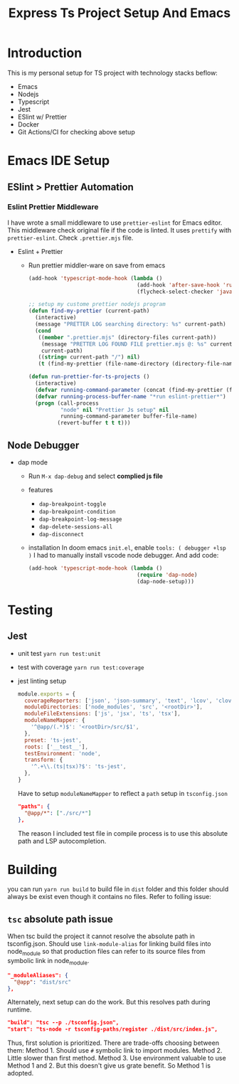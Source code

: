 #+TITLE: Express Ts Project Setup And Emacs

* Introduction
This is my personal setup for TS project with technology stacks beflow:
- Emacs
- Nodejs
- Typescript
- Jest
- ESlint w/ Prettier
- Docker
- Git Actions/CI for checking above setup

* Emacs IDE Setup
** ESlint > Prettier Automation
*** Eslint Prettier Middleware
I have wrote a small middleware to use =prettier-eslint= for Emacs editor. This middleware check original file if the code is linted. It uses =prettify= with =prettier-eslint=.
Check =.prettier.mjs= file.
- Eslint + Prettier
  - Run prettier middler-ware on save from emacs
    #+begin_src lisp
(add-hook 'typescript-mode-hook (lambda ()
                                  (add-hook 'after-save-hook 'run-prettier-for-ts-projects nil t)
                                  (flycheck-select-checker 'javascript-eslint)))

;; setup my custome prettier nodejs program
(defun find-my-prettier (current-path)
  (interactive)
  (message "PRETTER LOG searching directory: %s" current-path)
  (cond
   ((member ".prettier.mjs" (directory-files current-path))
    (message "PRETTER LOG FOUND FILE prettier.mjs @: %s" current-path)
    current-path)
   ((string= current-path "/") nil)
   (t (find-my-prettier (file-name-directory (directory-file-name current-path))))))

(defun run-prettier-for-ts-projects ()
  (interactive)
  (defvar running-command-parameter (concat (find-my-prettier (file-name-directory buffer-file-name)) ".prettier.mjs"))
  (defvar running-process-buffer-name "*run eslint-prettier*")
  (progn (call-process
          "node" nil "Prettier Js setup" nil
          running-command-parameter buffer-file-name)
         (revert-buffer t t t)))
    #+end_src

** Node Debugger
- dap mode
  - Run =M-x dap-debug= and select *complied js file*
  - features
    - =dap-breakpoint-toggle=
    - =dap-breakpoint-condition=
    - =dap-breakpoint-log-message=
    - =dap-delete-sessions-all=
    - =dap-disconnect=
  - installation
    In doom emacs =init.el=, enable =tools: ( debugger +lsp )= I had to manually install vscode node debugger.
    And add code:
    #+begin_src lisp
(add-hook 'typescript-mode-hook (lambda ()
                                  (require 'dap-node)
                                  (dap-node-setup)))
    #+end_src

* Testing
** Jest
- unit test
  =yarn run test:unit=
- test with coverage
  =yarn run test:coverage=
- jest linting setup
  #+begin_src javascript
module.exports = {
  coverageReporters: ['json', 'json-summary', 'text', 'lcov', 'clover'],
  moduleDirectories: ['node_modules', 'src', '<rootDir>'],
  moduleFileExtensions: ['js', 'jsx', 'ts', 'tsx'],
  moduleNameMapper: {
    '^@app/(.*)$': '<rootDir>/src/$1',
  },
  preset: 'ts-jest',
  roots: ['__test__'],
  testEnvironment: 'node',
  transform: {
    '^.+\\.(ts|tsx)?$': 'ts-jest',
  },
}
  #+end_src
  Have to setup =moduleNameMapper= to reflect a =path= setup in =tsconfig.json=
  #+begin_src json
    "paths": {
      "@app/*": ["./src/*"]
    },
  #+end_src
  The reason I included test file in compile process is to use this absolute path and LSP autocompletion.

* Building
you can run =yarn run build= to build file in =dist= folder and this folder should always be exist even though it contains no files. Refer to folling issue:
** =tsc= absolute path issue
When tsc build the project it cannot resolve the absolute path in tsconfig.json.
Should use =link-module-alias= for linking build files into node_module so that production files can refer to its source files from symbolic link in node_module.
#+begin_src json
"_moduleAliases": {
  "@app": "dist/src"
},
#+end_src

Alternately, next setup can do the work. But this resolves path during runtime.
#+begin_src json
"build": "tsc --p ./tsconfig.json",
"start": "ts-node -r tsconfig-paths/register ./dist/src/index.js",
#+end_src

Thus, first solution is prioritized.
There are trade-offs choosing between them:
Method 1. Should use =#= symbolic link to import modules.
Method 2. Little slower than first method.
Method 3. Use environment valuable to use Method 1 and 2. But this doesn't give us grate benefit. So Method 1 is adopted.
